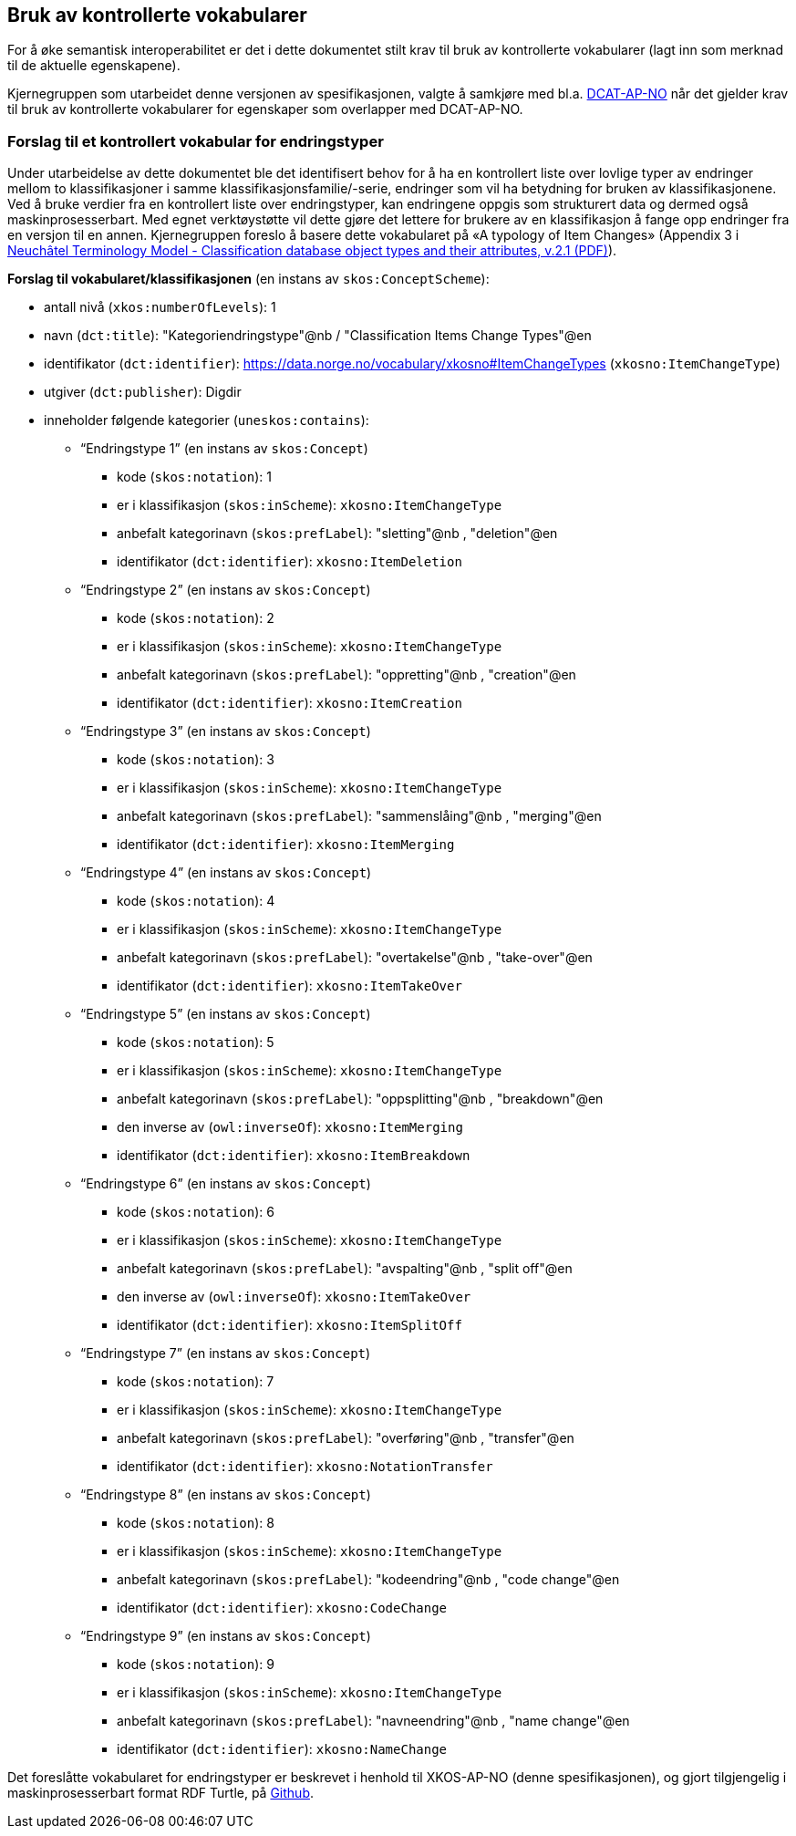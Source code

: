 == Bruk av kontrollerte vokabularer [[BrukAVKontrollerteVokabularer]]

For å øke semantisk interoperabilitet er det i dette dokumentet stilt krav til bruk av kontrollerte vokabularer (lagt inn som merknad til de aktuelle egenskapene).

Kjernegruppen som utarbeidet denne versjonen av spesifikasjonen, valgte å samkjøre med bl.a. https://data.norge.no/specification/dcat-ap-no/[DCAT-AP-NO] når det gjelder krav til bruk av kontrollerte vokabularer for egenskaper som overlapper med DCAT-AP-NO.

=== Forslag til et kontrollert vokabular for endringstyper [[ForslagTilEndringstyper]]

Under utarbeidelse av dette dokumentet ble det identifisert behov for å ha en kontrollert liste over lovlige typer av endringer mellom to klassifikasjoner i samme klassifikasjonsfamilie/-serie, endringer som vil ha betydning for bruken av klassifikasjonene. Ved å bruke verdier fra en kontrollert liste over endringstyper, kan endringene oppgis som strukturert data og dermed også maskinprosesserbart. Med egnet verktøystøtte vil dette gjøre det lettere for brukere av en klassifikasjon å fange opp endringer fra en versjon til en annen. Kjernegruppen foreslo å basere dette vokabularet på «A typology of Item Changes» (Appendix 3 i https://statswiki.unece.org/display/gsim/Background+Documents?preview=%2F65372409%2F65339469%2FPart+I+Neuchatel_version+2_1.pdf[Neuchâtel Terminology Model - Classification database object types and their attributes, v.2.1 (PDF)]).

*Forslag til vokabularet/klassifikasjonen* (en instans av `skos:ConceptScheme`):

* antall nivå (`xkos:numberOfLevels`): 1
* navn (`dct:title`): "Kategoriendringstype"@nb / "Classification Items Change Types"@en
* identifikator (`dct:identifier`): https://data.norge.no/vocabulary/xkosno#ItemChangeTypes (`xkosno:ItemChangeType`)
* utgiver (`dct:publisher`): Digdir
* inneholder følgende kategorier (`uneskos:contains`):
** “Endringstype 1” (en instans av `skos:Concept`)
*** kode (`skos:notation`): 1
*** er i klassifikasjon (`skos:inScheme`): `xkosno:ItemChangeType`
*** anbefalt kategorinavn (`skos:prefLabel`): "sletting"@nb , "deletion"@en
*** identifikator (`dct:identifier`): `xkosno:ItemDeletion`
** “Endringstype 2” (en instans av `skos:Concept`)
*** kode (`skos:notation`): 2
*** er i klassifikasjon (`skos:inScheme`): `xkosno:ItemChangeType`
*** anbefalt kategorinavn (`skos:prefLabel`): "oppretting"@nb , "creation"@en
*** identifikator (`dct:identifier`): `xkosno:ItemCreation`
** “Endringstype 3” (en instans av `skos:Concept`)
*** kode (`skos:notation`): 3
*** er i klassifikasjon (`skos:inScheme`): `xkosno:ItemChangeType`
*** anbefalt kategorinavn (`skos:prefLabel`): "sammenslåing"@nb , "merging"@en
*** identifikator (`dct:identifier`): `xkosno:ItemMerging`
** “Endringstype 4” (en instans av `skos:Concept`)
*** kode (`skos:notation`): 4
*** er i klassifikasjon (`skos:inScheme`): `xkosno:ItemChangeType`
*** anbefalt kategorinavn (`skos:prefLabel`): "overtakelse"@nb , "take-over"@en
*** identifikator (`dct:identifier`): `xkosno:ItemTakeOver`
** “Endringstype 5” (en instans av `skos:Concept`)
*** kode (`skos:notation`): 5
*** er i klassifikasjon (`skos:inScheme`): `xkosno:ItemChangeType`
*** anbefalt kategorinavn (`skos:prefLabel`): "oppsplitting"@nb , "breakdown"@en
*** den inverse av (`owl:inverseOf`): `xkosno:ItemMerging`
*** identifikator (`dct:identifier`): `xkosno:ItemBreakdown`
** “Endringstype 6” (en instans av `skos:Concept`)
*** kode (`skos:notation`): 6
*** er i klassifikasjon (`skos:inScheme`): `xkosno:ItemChangeType`
*** anbefalt kategorinavn (`skos:prefLabel`): "avspalting"@nb , "split off"@en
*** den inverse av (`owl:inverseOf`): `xkosno:ItemTakeOver`
*** identifikator (`dct:identifier`): `xkosno:ItemSplitOff`
** “Endringstype 7” (en instans av `skos:Concept`)
*** kode (`skos:notation`): 7
*** er i klassifikasjon (`skos:inScheme`): `xkosno:ItemChangeType`
*** anbefalt kategorinavn (`skos:prefLabel`): "overføring"@nb , "transfer"@en
*** identifikator (`dct:identifier`): `xkosno:NotationTransfer`
** “Endringstype 8” (en instans av `skos:Concept`)
*** kode (`skos:notation`): 8
*** er i klassifikasjon (`skos:inScheme`): `xkosno:ItemChangeType`
*** anbefalt kategorinavn (`skos:prefLabel`): "kodeendring"@nb , "code change"@en
*** identifikator (`dct:identifier`): `xkosno:CodeChange`
** “Endringstype 9” (en instans av `skos:Concept`)
*** kode (`skos:notation`): 9
*** er i klassifikasjon (`skos:inScheme`): `xkosno:ItemChangeType`
*** anbefalt kategorinavn (`skos:prefLabel`): "navneendring"@nb , "name change"@en
*** identifikator (`dct:identifier`): `xkosno:NameChange`

Det foreslåtte vokabularet for endringstyper er beskrevet i henhold til XKOS-AP-NO (denne spesifikasjonen), og gjort tilgjengelig i maskinprosesserbart format RDF Turtle, på https://raw.githubusercontent.com/Informasjonsforvaltning/xkos-ap-no/develop/examples/eksEndringstyper.ttl[Github].
